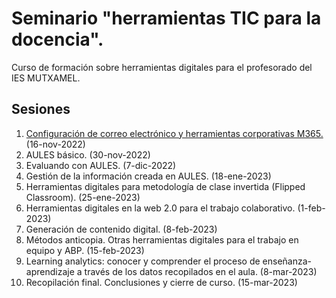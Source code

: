 * Seminario "herramientas TIC para la docencia".
[[./imagenes/logos.PNG]]

Curso de formación sobre herramientas digitales para el profesorado del IES MUTXAMEL.

** Sesiones
1.  [[./sesion-1.org][Configuración de correo electrónico y herramientas corporativas M365.]] (16-nov-2022)
2.  AULES básico. (30-nov-2022)
3.  Evaluando con AULES. (7-dic-2022)
4.  Gestión de la información creada en AULES. (18-ene-2023) 
5.  Herramientas digitales para metodología de clase invertida (Flipped Classroom). (25-ene-2023)
6.  Herramientas digitales en la web 2.0 para el trabajo colaborativo. (1-feb-2023)
7.  Generación de contenido digital. (8-feb-2023)
8.  Métodos anticopia. Otras herramientas digitales para el trabajo en equipo y ABP. (15-feb-2023)
9.  Learning analytics: conocer y comprender el proceso de enseñanza-aprendizaje a través de los datos recopilados en el aula. (8-mar-2023)
10. Recopilación final. Conclusiones y cierre de curso. (15-mar-2023)



